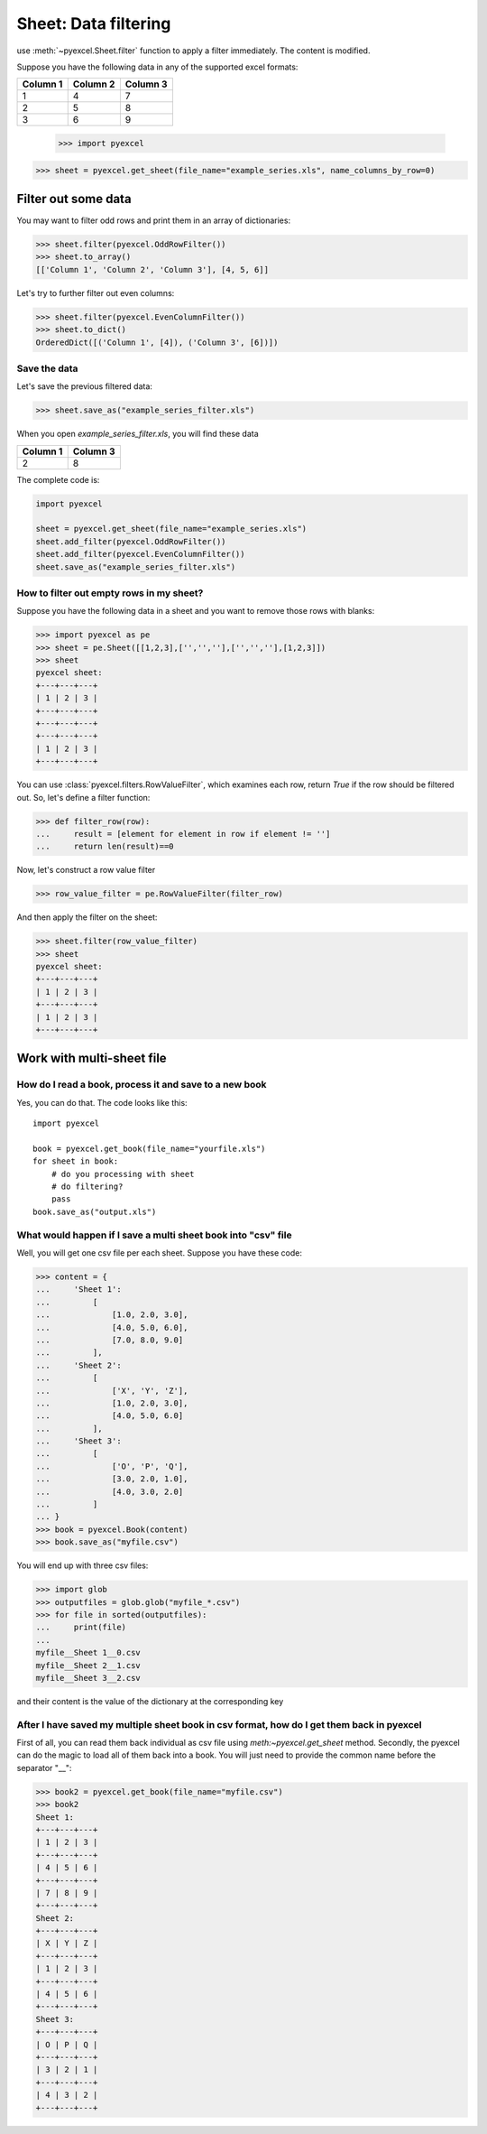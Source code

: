 
Sheet: Data filtering
======================

use :meth:`~pyexcel.Sheet.filter` function to apply a filter immediately. The content is modified.


Suppose you have the following data in any of the supported excel formats:

======== ======== ========
Column 1 Column 2 Column 3
======== ======== ========
1        4        7
2        5        8
3        6        9
======== ======== ========

    >>> import pyexcel

.. testcode::
   :hide:

   >>> data = [
   ...      ["Column 1", "Column 2", "Column 3"],
   ...      [1, 2, 3],
   ...      [4, 5, 6],
   ...      [7, 8, 9]
   ...  ]
   >>> s = pyexcel.Sheet(data)
   >>> s.save_as("example_series.xls")

.. code-block:: python

   >>> sheet = pyexcel.get_sheet(file_name="example_series.xls", name_columns_by_row=0)

Filter out some data
--------------------------

You may want to filter odd rows and print them in an array of dictionaries:

.. code-block:: python

    >>> sheet.filter(pyexcel.OddRowFilter())
    >>> sheet.to_array()
    [['Column 1', 'Column 2', 'Column 3'], [4, 5, 6]]

Let's try to further filter out even columns:

.. code-block:: python

    >>> sheet.filter(pyexcel.EvenColumnFilter())
    >>> sheet.to_dict()
    OrderedDict([('Column 1', [4]), ('Column 3', [6])])

Save the data
*************

Let's save the previous filtered data:

.. code-block:: python

    >>> sheet.save_as("example_series_filter.xls")

When you open `example_series_filter.xls`, you will find these data

======== ========
Column 1 Column 3
======== ========
2        8
======== ========


The complete code is:

.. code-block:: python

    import pyexcel

    sheet = pyexcel.get_sheet(file_name="example_series.xls")
    sheet.add_filter(pyexcel.OddRowFilter())
    sheet.add_filter(pyexcel.EvenColumnFilter())
    sheet.save_as("example_series_filter.xls")


.. testcode::
   :hide:

   >>> import os
   >>> os.unlink("example_series_filter.xls")


How to filter out empty rows in my sheet?
**************************************************

Suppose you have the following data in a sheet and you want to remove those rows with blanks:

.. code-block:: python

    >>> import pyexcel as pe
    >>> sheet = pe.Sheet([[1,2,3],['','',''],['','',''],[1,2,3]])
    >>> sheet
    pyexcel sheet:
    +---+---+---+
    | 1 | 2 | 3 |
    +---+---+---+
    +---+---+---+
    +---+---+---+
    | 1 | 2 | 3 |
    +---+---+---+

You can use :class:`pyexcel.filters.RowValueFilter`, which examines each row, return `True` if the row should be filtered out. So, let's define a filter function:

.. code-block:: python

    >>> def filter_row(row):
    ...     result = [element for element in row if element != '']
    ...     return len(result)==0

Now, let's construct a row value filter

.. code-block:: python

    >>> row_value_filter = pe.RowValueFilter(filter_row)

And then apply the filter on the sheet:

.. code-block:: python

    >>> sheet.filter(row_value_filter)
    >>> sheet
    pyexcel sheet:
    +---+---+---+
    | 1 | 2 | 3 |
    +---+---+---+
    | 1 | 2 | 3 |
    +---+---+---+

   

Work with multi-sheet file
--------------------------

How do I read a book, process it and save to a new book
******************************************************

Yes, you can do that. The code looks like this::

   import pyexcel

   book = pyexcel.get_book(file_name="yourfile.xls")
   for sheet in book:
       # do you processing with sheet
       # do filtering?
       pass
   book.save_as("output.xls")
 
What would happen if I save a multi sheet book into "csv" file
**************************************************************

Well, you will get one csv file per each sheet. Suppose you have these code:

.. code-block:: python

   >>> content = {
   ...     'Sheet 1': 
   ...         [
   ...             [1.0, 2.0, 3.0], 
   ...             [4.0, 5.0, 6.0], 
   ...             [7.0, 8.0, 9.0]
   ...         ],
   ...     'Sheet 2': 
   ...         [
   ...             ['X', 'Y', 'Z'], 
   ...             [1.0, 2.0, 3.0], 
   ...             [4.0, 5.0, 6.0]
   ...         ], 
   ...     'Sheet 3': 
   ...         [
   ...             ['O', 'P', 'Q'], 
   ...             [3.0, 2.0, 1.0], 
   ...             [4.0, 3.0, 2.0]
   ...         ] 
   ... }
   >>> book = pyexcel.Book(content)
   >>> book.save_as("myfile.csv")

You will end up with three csv files:

.. code-block:: python

   >>> import glob
   >>> outputfiles = glob.glob("myfile_*.csv")
   >>> for file in sorted(outputfiles):
   ...     print(file)
   ...
   myfile__Sheet 1__0.csv
   myfile__Sheet 2__1.csv
   myfile__Sheet 3__2.csv

and their content is the value of the dictionary at the corresponding key


After I have saved my multiple sheet book in csv format, how do I get them back in pyexcel
*******************************************************************************************

First of all, you can read them back individual as csv file using `meth:~pyexcel.get_sheet` method. Secondly, the pyexcel can do
the magic to load all of them back into a book. You will just need to provide the common name before the separator "__":

.. code-block:: python

    >>> book2 = pyexcel.get_book(file_name="myfile.csv")
    >>> book2
    Sheet 1:
    +---+---+---+
    | 1 | 2 | 3 |
    +---+---+---+
    | 4 | 5 | 6 |
    +---+---+---+
    | 7 | 8 | 9 |
    +---+---+---+
    Sheet 2:
    +---+---+---+
    | X | Y | Z |
    +---+---+---+
    | 1 | 2 | 3 |
    +---+---+---+
    | 4 | 5 | 6 |
    +---+---+---+
    Sheet 3:
    +---+---+---+
    | O | P | Q |
    +---+---+---+
    | 3 | 2 | 1 |
    +---+---+---+
    | 4 | 3 | 2 |
    +---+---+---+
    
.. testcode::
   :hide:

   >>> os.unlink("myfile__Sheet 1__0.csv")
   >>> os.unlink("myfile__Sheet 2__1.csv")
   >>> os.unlink("myfile__Sheet 3__2.csv")
   >>> os.unlink("example_series.xls")


